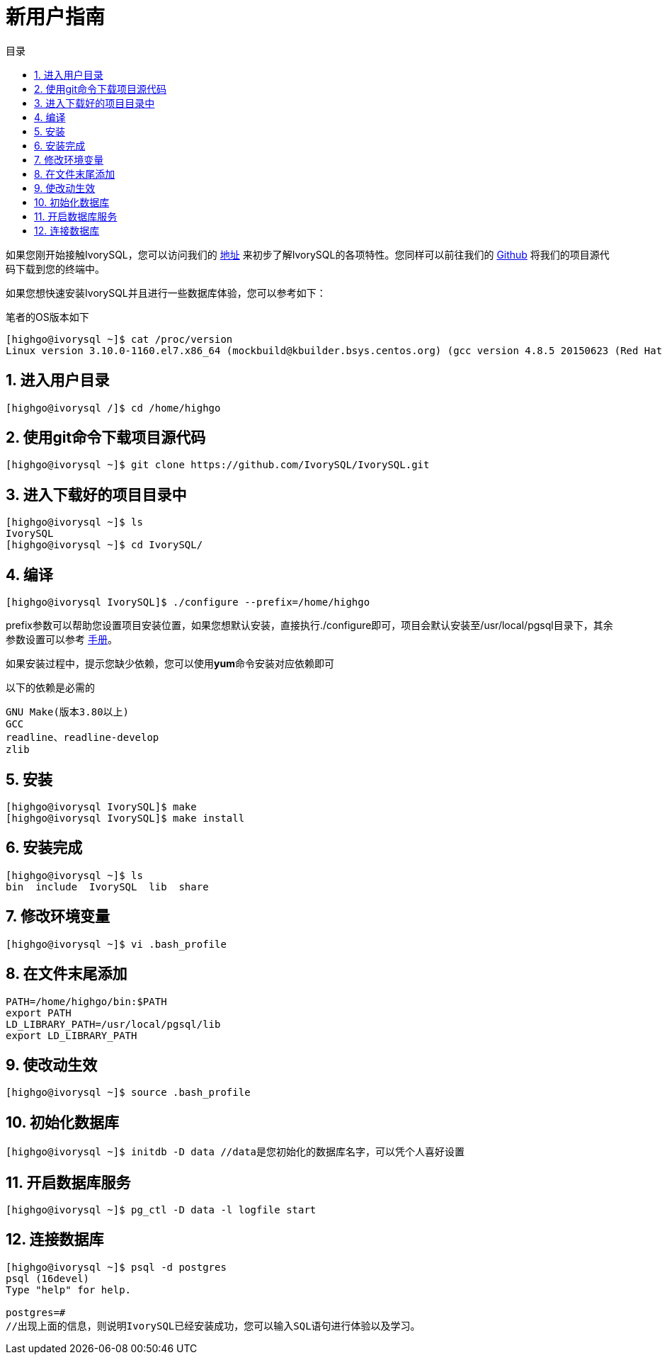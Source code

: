 :sectnums:    //显示每章的章节
:toc: macro
:toc: left
:source-highlighter: pygments
:pygments-linenums-mode: inline
:sectnumlevels: 5
:toclevels: 5
:toc-title: 目录

= 新用户指南

如果您刚开始接触IvorySQL，您可以访问我们的 https://deploy-preview-83--ivorysql.netlify.app/zh-CN/[地址] 来初步了解IvorySQL的各项特性。您同样可以前往我们的 https://github.com/IvorySQL/IvorySQL[Github] 将我们的项目源代码下载到您的终端中。

如果您想快速安装IvorySQL并且进行一些数据库体验，您可以参考如下：

笔者的OS版本如下
[source,]
----
[highgo@ivorysql ~]$ cat /proc/version
Linux version 3.10.0-1160.el7.x86_64 (mockbuild@kbuilder.bsys.centos.org) (gcc version 4.8.5 20150623 (Red Hat 4.8.5-44) (GCC) ) #1 SMP Mon Oct 19 16:18:59 UTC 2020
----

== 进入用户目录

[source,]
----
[highgo@ivorysql /]$ cd /home/highgo
----

== 使用git命令下载项目源代码

[source,]
----
[highgo@ivorysql ~]$ git clone https://github.com/IvorySQL/IvorySQL.git
----

== 进入下载好的项目目录中

[source,]
----
[highgo@ivorysql ~]$ ls
IvorySQL
[highgo@ivorysql ~]$ cd IvorySQL/
----

== 编译

[source,]
----
[highgo@ivorysql IvorySQL]$ ./configure --prefix=/home/highgo
----
prefix参数可以帮助您设置项目安装位置，如果您想默认安装，直接执行./configure即可，项目会默认安装至/usr/local/pgsql目录下，其余参数设置可以参考 http://postgres.cn/docs/14/installation.html[手册]。

如果安装过程中，提示您缺少依赖，您可以使用**yum**命令安装对应依赖即可

以下的依赖是必需的
[source,]
----
GNU Make(版本3.80以上)
GCC
readline、readline-develop
zlib
----

== 安装

[source,]
----
[highgo@ivorysql IvorySQL]$ make
[highgo@ivorysql IvorySQL]$ make install
----

== 安装完成

[source,]
----
[highgo@ivorysql ~]$ ls
bin  include  IvorySQL  lib  share
----

== 修改环境变量

[source,]
----
[highgo@ivorysql ~]$ vi .bash_profile
----

== 在文件末尾添加

[source,]
----
PATH=/home/highgo/bin:$PATH
export PATH
LD_LIBRARY_PATH=/usr/local/pgsql/lib
export LD_LIBRARY_PATH
----

== 使改动生效

[source,]
----
[highgo@ivorysql ~]$ source .bash_profile
----

== 初始化数据库

[source,]
----
[highgo@ivorysql ~]$ initdb -D data //data是您初始化的数据库名字，可以凭个人喜好设置
----

== 开启数据库服务

[source,]
----
[highgo@ivorysql ~]$ pg_ctl -D data -l logfile start
----

== 连接数据库

[source,]
----
[highgo@ivorysql ~]$ psql -d postgres
psql (16devel)
Type "help" for help.

postgres=#
//出现上面的信息，则说明IvorySQL已经安装成功，您可以输入SQL语句进行体验以及学习。
----